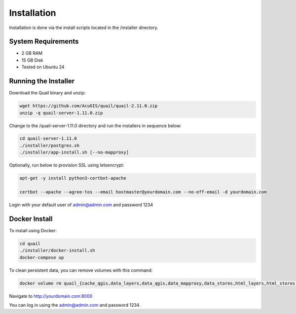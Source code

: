 ************
Installation
************

Installation is done via the install scripts located in the /installer directory.

System Requirements
=======================
* 2 GB RAM
* 15 GB Disk
* Tested on Ubuntu 24

Running the Installer
=======================

Download the Quail binary and unzip:

.. code-block:: console

    wget https://github.com/AcuGIS/quail/quail-2.11.0.zip
    unzip -q quail-server-1.11.0.zip
    

Change to the /quail-server-1.11.0 directory and run the installers in sequence below:

.. code-block:: console
 
    cd quail-server-1.11.0
    ./installer/postgres.sh
    ./installer/app-install.sh [--no-mapproxy]


Optionally, run below to provision SSL using letsencrypt:

.. code-block:: console

   apt-get -y install python3-certbot-apache

   certbot --apache --agree-tos --email hostmaster@yourdomain.com --no-eff-email -d yourdomain.com


Login with your default user of admin@admin.com and password 1234

.. image:: quail-login.png


Docker Install
=======================

To install using Docker:

.. code-block:: console

    cd quail
    ./installer/docker-install.sh
    docker-compose up

To clean persistent data, you can remove volumes with this command:

.. code-block:: console

    docker volume rm quail_{cache_qgis,data_layers,data_qgis,data_mapproxy,data_stores,html_layers,html_stores,pg_data,www_cache}

Navigate to http://yourdomain.com:8000

You can log in using the admin@admin.com and password 1234.









